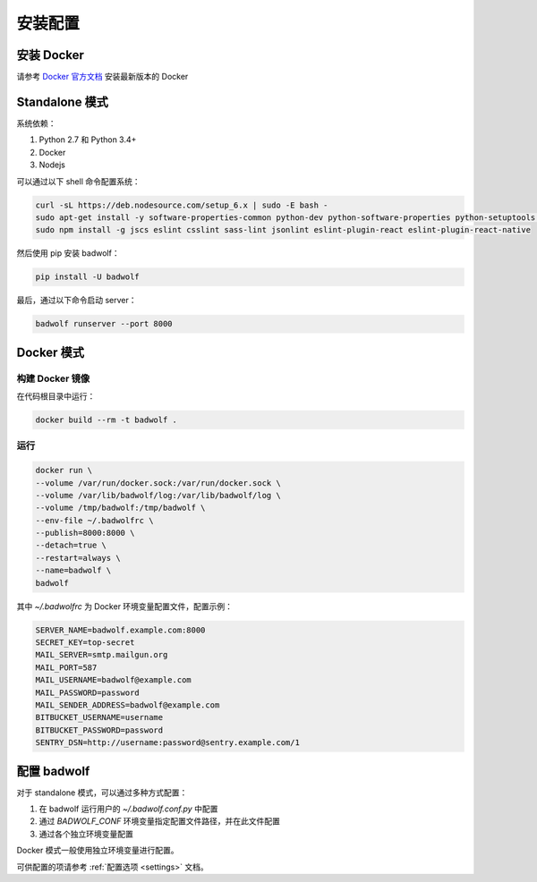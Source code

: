.. _install:

安装配置
==============

安装 Docker
-----------------

请参考 `Docker 官方文档 <https://docs.docker.com/engine/installation/linux/ubuntulinux/>`_ 安装最新版本的 Docker

Standalone 模式
---------------------

系统依赖：

1. Python 2.7 和 Python 3.4+
2. Docker
3. Nodejs

可以通过以下 shell 命令配置系统：

.. code-block:: bash

    curl -sL https://deb.nodesource.com/setup_6.x | sudo -E bash -
    sudo apt-get install -y software-properties-common python-dev python-software-properties python-setuptools python-pip git nodejs shellcheck
    sudo npm install -g jscs eslint csslint sass-lint jsonlint eslint-plugin-react eslint-plugin-react-native

然后使用 pip 安装 badwolf：

.. code-block:: bash

    pip install -U badwolf

最后，通过以下命令启动 server：

.. code-block:: bash

    badwolf runserver --port 8000

Docker 模式
------------------

构建 Docker 镜像
~~~~~~~~~~~~~~~~~~~~~~

在代码根目录中运行：

.. code-block:: bash

    docker build --rm -t badwolf .

运行
~~~~~~~~~~~

.. code-block:: bash

    docker run \
    --volume /var/run/docker.sock:/var/run/docker.sock \
    --volume /var/lib/badwolf/log:/var/lib/badwolf/log \
    --volume /tmp/badwolf:/tmp/badwolf \
    --env-file ~/.badwolfrc \
    --publish=8000:8000 \
    --detach=true \
    --restart=always \
    --name=badwolf \
    badwolf

其中 `~/.badwolfrc` 为 Docker 环境变量配置文件，配置示例：

.. code-block:: bash

    SERVER_NAME=badwolf.example.com:8000
    SECRET_KEY=top-secret
    MAIL_SERVER=smtp.mailgun.org
    MAIL_PORT=587
    MAIL_USERNAME=badwolf@example.com
    MAIL_PASSWORD=password
    MAIL_SENDER_ADDRESS=badwolf@example.com
    BITBUCKET_USERNAME=username
    BITBUCKET_PASSWORD=password
    SENTRY_DSN=http://username:password@sentry.example.com/1


配置 badwolf
------------------

对于 standalone 模式，可以通过多种方式配置：

1. 在 badwolf 运行用户的 `~/.badwolf.conf.py` 中配置
2. 通过 `BADWOLF_CONF` 环境变量指定配置文件路径，并在此文件配置
3. 通过各个独立环境变量配置

Docker 模式一般使用独立环境变量进行配置。

可供配置的项请参考 :ref:`配置选项 <settings>` 文档。
